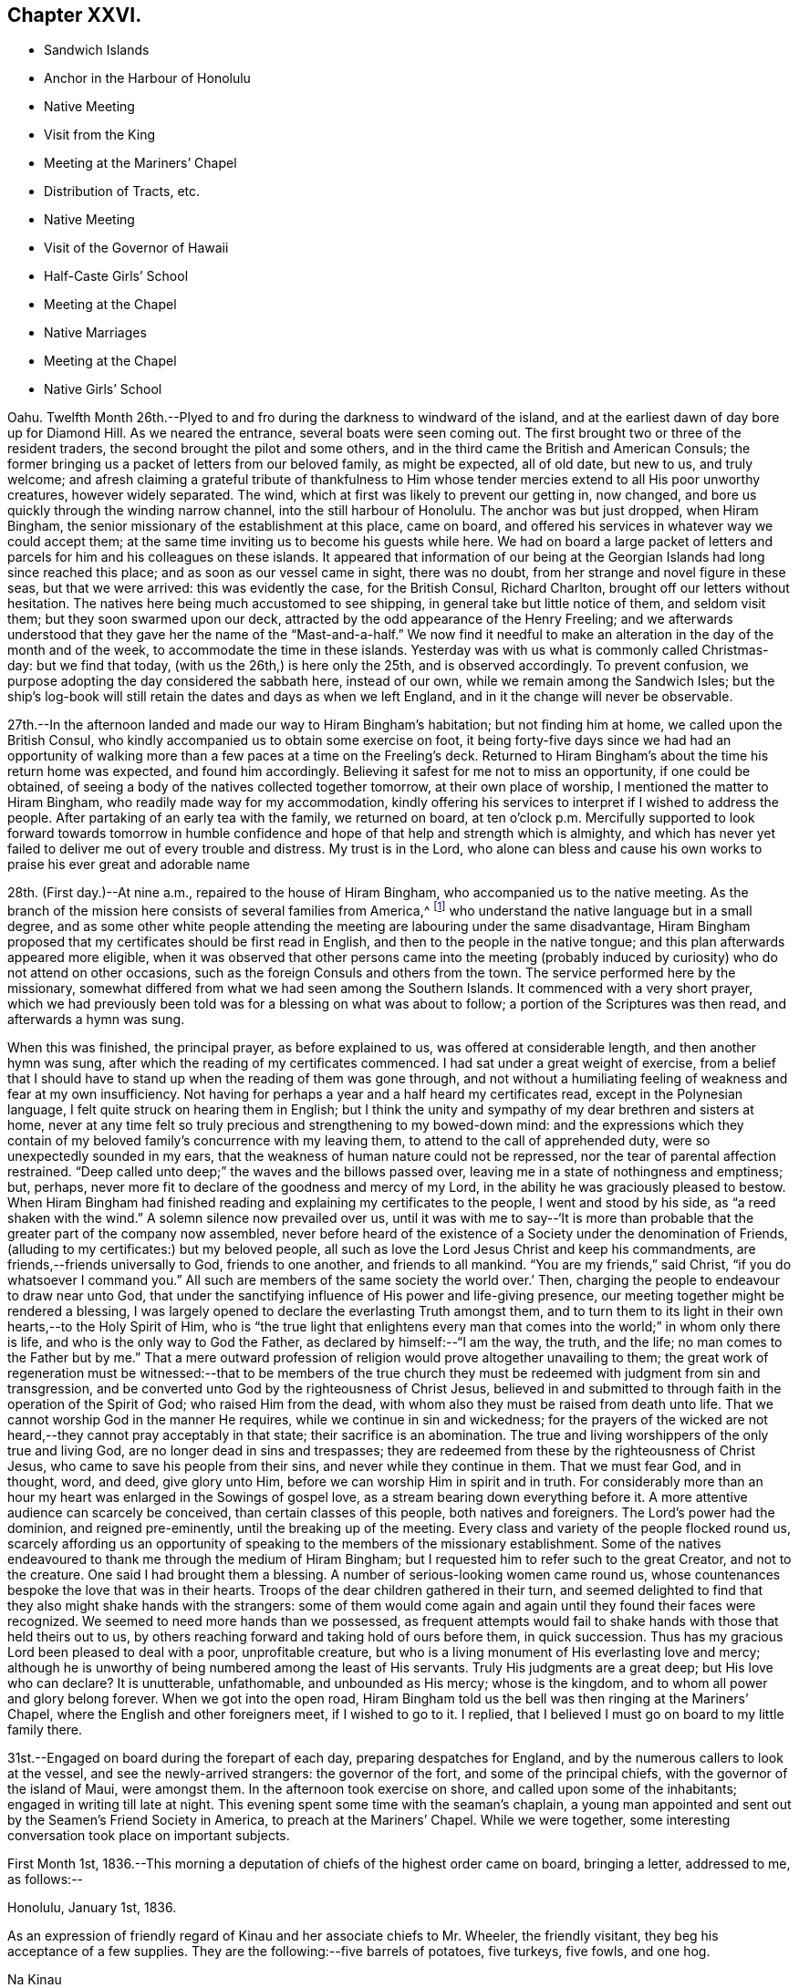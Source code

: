 == Chapter XXVI.

[.chapter-synopsis]
* Sandwich Islands
* Anchor in the Harbour of Honolulu
* Native Meeting
* Visit from the King
* Meeting at the Mariners`' Chapel
* Distribution of Tracts, etc.
* Native Meeting
* Visit of the Governor of Hawaii
* Half-Caste Girls`' School
* Meeting at the Chapel
* Native Marriages
* Meeting at the Chapel
* Native Girls`' School

Oahu.
Twelfth Month 26th.--Plyed to and fro during the darkness to windward of the island,
and at the earliest dawn of day bore up for Diamond Hill.
As we neared the entrance, several boats were seen coming out.
The first brought two or three of the resident traders,
the second brought the pilot and some others,
and in the third came the British and American Consuls;
the former bringing us a packet of letters from our beloved family, as might be expected,
all of old date, but new to us, and truly welcome;
and afresh claiming a grateful tribute of thankfulness to Him
whose tender mercies extend to all His poor unworthy creatures,
however widely separated.
The wind, which at first was likely to prevent our getting in, now changed,
and bore us quickly through the winding narrow channel,
into the still harbour of Honolulu.
The anchor was but just dropped, when Hiram Bingham,
the senior missionary of the establishment at this place, came on board,
and offered his services in whatever way we could accept them;
at the same time inviting us to become his guests while here.
We had on board a large packet of letters and parcels
for him and his colleagues on these islands.
It appeared that information of our being at the
Georgian Islands had long since reached this place;
and as soon as our vessel came in sight, there was no doubt,
from her strange and novel figure in these seas, but that we were arrived:
this was evidently the case, for the British Consul, Richard Charlton,
brought off our letters without hesitation.
The natives here being much accustomed to see shipping,
in general take but little notice of them, and seldom visit them;
but they soon swarmed upon our deck,
attracted by the odd appearance of the Henry Freeling;
and we afterwards understood that they gave her the name of
the "`Mast-and-a-half.`" We now find it needful to make an
alteration in the day of the month and of the week,
to accommodate the time in these islands.
Yesterday was with us what is commonly called Christmas-day: but we find that today,
(with us the 26th,) is here only the 25th, and is observed accordingly.
To prevent confusion, we purpose adopting the day considered the sabbath here,
instead of our own, while we remain among the Sandwich Isles;
but the ship`'s log-book will still retain the dates and days as when we left England,
and in it the change will never be observable.

27th.--In the afternoon landed and made our way to Hiram Bingham`'s habitation;
but not finding him at home, we called upon the British Consul,
who kindly accompanied us to obtain some exercise on foot,
it being forty-five days since we had had an opportunity of
walking more than a few paces at a time on the Freeling`'s deck.
Returned to Hiram Bingham`'s about the time his return home was expected,
and found him accordingly.
Believing it safest for me not to miss an opportunity, if one could be obtained,
of seeing a body of the natives collected together tomorrow,
at their own place of worship, I mentioned the matter to Hiram Bingham,
who readily made way for my accommodation,
kindly offering his services to interpret if I wished to address the people.
After partaking of an early tea with the family, we returned on board,
at ten o`'clock p.m. Mercifully supported to look forward towards tomorrow in
humble confidence and hope of that help and strength which is almighty,
and which has never yet failed to deliver me out of every trouble and distress.
My trust is in the Lord,
who alone can bless and cause his own works to praise his ever great and adorable name

28th. (First day.)--At nine a.m., repaired to the house of Hiram Bingham,
who accompanied us to the native meeting.
As the branch of the mission here consists of several families from America,^
footnote:[The missionaries stationed in the Sandwich Islands
are exclusively from the American board of missions.]
who understand the native language but in a small degree,
and as some other white people attending the meeting
are labouring under the same disadvantage,
Hiram Bingham proposed that my certificates should be first read in English,
and then to the people in the native tongue;
and this plan afterwards appeared more eligible,
when it was observed that other persons came into the meeting
(probably induced by curiosity) who do not attend on other occasions,
such as the foreign Consuls and others from the town.
The service performed here by the missionary,
somewhat differed from what we had seen among the Southern Islands.
It commenced with a very short prayer,
which we had previously been told was for a blessing on what was about to follow;
a portion of the Scriptures was then read, and afterwards a hymn was sung.

When this was finished, the principal prayer, as before explained to us,
was offered at considerable length, and then another hymn was sung,
after which the reading of my certificates commenced.
I had sat under a great weight of exercise,
from a belief that I should have to stand up when the reading of them was gone through,
and not without a humiliating feeling of weakness and fear at my own insufficiency.
Not having for perhaps a year and a half heard my certificates read,
except in the Polynesian language, I felt quite struck on hearing them in English;
but I think the unity and sympathy of my dear brethren and sisters at home,
never at any time felt so truly precious and strengthening to my bowed-down mind:
and the expressions which they contain of my beloved
family`'s concurrence with my leaving them,
to attend to the call of apprehended duty, were so unexpectedly sounded in my ears,
that the weakness of human nature could not be repressed,
nor the tear of parental affection restrained.
"`Deep called unto deep;`" the waves and the billows passed over,
leaving me in a state of nothingness and emptiness; but, perhaps,
never more fit to declare of the goodness and mercy of my Lord,
in the ability he was graciously pleased to bestow.
When Hiram Bingham had finished reading and explaining my certificates to the people,
I went and stood by his side, as "`a reed shaken with the wind.`"
A solemn silence now prevailed over us,
until it was with me to say--'`It is more than probable
that the greater part of the company now assembled,
never before heard of the existence of a Society under the denomination of Friends,
(alluding to my certificates:) but my beloved people,
all such as love the Lord Jesus Christ and keep his commandments,
are friends,--friends universally to God, friends to one another,
and friends to all mankind.
"`You are my friends,`" said Christ, "`if you do whatsoever I command you.`"
All such are members of the same society the world over.`' Then,
charging the people to endeavour to draw near unto God,
that under the sanctifying influence of His power and life-giving presence,
our meeting together might be rendered a blessing,
I was largely opened to declare the everlasting Truth amongst them,
and to turn them to its light in their own hearts,--to the Holy Spirit of Him,
who is "`the true light that enlightens every man that
comes into the world;`" in whom only there is life,
and who is the only way to God the Father, as declared by himself:--"`I am the way,
the truth, and the life; no man comes to the Father but by me.`"
That a mere outward profession of religion would prove altogether unavailing to them;
the great work of regeneration must be witnessed:--that to be members of the
true church they must be redeemed with judgment from sin and transgression,
and be converted unto God by the righteousness of Christ Jesus,
believed in and submitted to through faith in the operation of the Spirit of God;
who raised Him from the dead, with whom also they must be raised from death unto life.
That we cannot worship God in the manner He requires,
while we continue in sin and wickedness;
for the prayers of the wicked are not heard,--they cannot pray acceptably in that state;
their sacrifice is an abomination.
The true and living worshippers of the only true and living God,
are no longer dead in sins and trespasses;
they are redeemed from these by the righteousness of Christ Jesus,
who came to save his people from their sins, and never while they continue in them.
That we must fear God, and in thought, word, and deed, give glory unto Him,
before we can worship Him in spirit and in truth.
For considerably more than an hour my heart was enlarged in the Sowings of gospel love,
as a stream bearing down everything before it.
A more attentive audience can scarcely be conceived, than certain classes of this people,
both natives and foreigners.
The Lord`'s power had the dominion, and reigned pre-eminently,
until the breaking up of the meeting.
Every class and variety of the people flocked round us,
scarcely affording us an opportunity of speaking
to the members of the missionary establishment.
Some of the natives endeavoured to thank me through the medium of Hiram Bingham;
but I requested him to refer such to the great Creator, and not to the creature.
One said I had brought them a blessing.
A number of serious-looking women came round us,
whose countenances bespoke the love that was in their hearts.
Troops of the dear children gathered in their turn,
and seemed delighted to find that they also might shake hands with the strangers:
some of them would come again and again until they found their faces were recognized.
We seemed to need more hands than we possessed,
as frequent attempts would fail to shake hands with those that held theirs out to us,
by others reaching forward and taking hold of ours before them, in quick succession.
Thus has my gracious Lord been pleased to deal with a poor, unprofitable creature,
but who is a living monument of His everlasting love and mercy;
although he is unworthy of being numbered among the least of His servants.
Truly His judgments are a great deep; but His love who can declare? It is unutterable,
unfathomable, and unbounded as His mercy; whose is the kingdom,
and to whom all power and glory belong forever.
When we got into the open road,
Hiram Bingham told us the bell was then ringing at the Mariners`' Chapel,
where the English and other foreigners meet, if I wished to go to it.
I replied, that I believed I must go on board to my little family there.

31st.--Engaged on board during the forepart of each day,
preparing despatches for England, and by the numerous callers to look at the vessel,
and see the newly-arrived strangers: the governor of the fort,
and some of the principal chiefs, with the governor of the island of Maui,
were amongst them.
In the afternoon took exercise on shore, and called upon some of the inhabitants;
engaged in writing till late at night.
This evening spent some time with the seaman`'s chaplain,
a young man appointed and sent out by the Seamen`'s Friend Society in America,
to preach at the Mariners`' Chapel.
While we were together, some interesting conversation took place on important subjects.

First Month 1st,
1836.--This morning a deputation of chiefs of the highest order came on board,
bringing a letter, addressed to me, as follows:--

[.signed-section-context-open]
Honolulu, January 1st, 1836.

As an expression of friendly regard of Kinau and her associate chiefs to Mr. Wheeler,
the friendly visitant, they beg his acceptance of a few supplies.
They are the following:--five barrels of potatoes, five turkeys, five fowls, and one hog.

[.signed-section-signature]
Na Kinau

Finding upon inquiry that to refuse this present, would create much dissatisfaction,
because entirely intended as a good-will offering,
the following acknowledgment was returned:

[.signed-section-context-open]
Henry Freeling, in the harbour of Honolulu,

[.signed-section-context-open]
First Month 1st, 1836.

[.salutation]
To Kinau, the governing chief of the Sandwich Islands,

Highly sensible of the kindness and hospitable intention of Kinau,
the governing chief of the Sandwich Islands, and the constituted authorities of the same,
I assure them of my Christian regard in the love of the everlasting gospel,
which has induced me to visit these isles afar off.

I feel and value this token of good-will, in their act of generosity,
and I do freely accept the supplies so gratuitously furnished.

With best desires for their present and eternal welfare,
and that of every age and every class over whom they preside,
I am her and their sincere friend.

[.signed-section-signature]
Daniel Wheeler

Before the business was fully arranged, and the parties gone from the cabin,
the young king Kauikeaouli arrived, with several of his principal attendants.^
footnote:[Kauikeaouli is said to mean in the Sandwich
Island dialect, "`to hang upon the dark blue sky.`"]
He was escorted on board by the English Consul, accompanied by two other foreigners.
It appears that the king, although the lawful ruler of these islands,
has delivered up the executive power into the hands of Kinau,
and takes no part whatever in the administration of public affairs.
He is surrounded by a set of evil advisers, and there is every reason to apprehend,
he leads a very unsteady, dissipated life,
but is said to possess good abilities and an amiable disposition:
he talks some English and understands much of what is said.
He examined every part of our vessel very minutely,
and might possibly have gone to the mast-head,
(a common thing with him;) but our rigging being fresh tarred,
deterred him from attempting it.
An intelligent person, a native of Dundee, was on board at the time,
though not one of the palace party.
To this man I mentioned what I thought of the islanders; and as the king,
who sat next him, appeared to listen attentively,
I spoke freely and plainly of the ruin that awaited these islands,
if the importation of spirits and the use of them were allowed to continue;
and unless the private property of the poor inhabitants is protected by wholesome laws,
firmly executed without partiality.
At present these people are groaning under an arbitrary feudal system,
kept up with shameful tyranny on the part of the chiefs.
I may mention a recent instance that has come within our knowledge,
which is only a fair specimen of the actual state of things here:
an industrious native had grown a small plot of sugar cane,
and when its produce was ascertained,
his chief who had permitted him to cultivate the land,
ordered the whole of it to be brought to him, except a portion of the molasses.
This summons was duly obeyed, and the chief afterwards informed him by message,
that the next year he should take the whole, both sugar and molasses.
This however so damped the exertion of the poor man,
that he did not attempt to grow any more; though, if his chief had insisted on it,
he dared not have refused, as things now stand.
This mercenary chief has been one of our visitors on board.

2nd.--In the evening called upon Hiram Bingham and Richard Charlton.
On our way to the habitation of the latter, accidentally met with the seaman`'s chaplain,
who accompanied us there.
While together,
I felt best satisfied to make inquiry as to the probability of the inhabitants
being willing to attend a religious meeting held on a First day evening;
and being assured that the foreigners would come
more freely in the evening than in the morning,
I believed it best for me to agree,
that public notice should be given at the close of the morning meeting,
that a meeting for worship after the manner of the Society of Friends,
was intended to be held there in the evening of next First day,
at the usual hour of the place being open:
the use of the Mariners`' Chapel having been previously
offered at any time I might be ready to accept it,
with every assistance that could be suggested, as likely to facilitate my object.

3rd.--Having prepared a number of written notices of the intended public meeting,
we landed and took measures for their circulation.
Called at the reading-rooms, and looked into the chapel, which is over them.
Captain Keen was employed to spread the information of the
meeting both on shore and amongst the shipping in the harbour.
"`The Lord is my defence, and my God is the rock of my refuge.`"

5th.--Yesterday,
as our people were left at their liberty to attend a place of worship on shore,
Charles and myself sat down together in the forenoon:
with the weight of the prospect before me of the appointed
meeting to be held in the evening with the public,
the quiet season we were favoured with was both refreshing and strengthening.
We landed soon after dark to be in readiness for the time appointed,
and repaired to the place of worship.
The time no sooner arrived, than the people poured in from every direction,
and soon filled nearly all the seats.
The novelty of a "`Quaker`'s meeting,`" and the first ever held on a Sandwich Island,
might induce many to come out of curiosity,
who at other times never think of attending a place of worship; and it is probable,
that the whole of the white residents were present,
besides those who came from the shipping,
and a considerable number of the natives and halfcastes,
with several of the highest authorities in the place; so that the house was crowded,
we were informed, as it had never been before.
Sitting in silence seemed quite incomprehensible to nearly all that were there.
The first part of the time was unsettled by many whispering and talking,
and an individual or two not quite sober, were a little troublesome and annoying;
but I think I have witnessed in lands accounted civilized, a meeting,
from one or other cause quite as unsettled,
though altogether free from the disadvantages under which this was labouring.
Having sat a considerable time in silence after the meeting was fully gathered,
it was with me to say,
that as the disciples formerly were incapable of feeding a hungry multitude,
until the great Master had blessed and broken the bread, so it is at this day.
Without Him we can do nothing as it should be done;
and it is only when He is pleased to qualify any of his servants to proclaim his Truth,
that the people can be availingly benefited.
"`Without me you can do nothing,`" was our Lord`'s declaration;
and true it is,--for without Him we can do nothing, not even think a good thought,
nor restrain an evil one; the spirit truly is willing, but the flesh is weak.
That the Society of which I have the privilege of being a member,
has always borne a faithful testimony to the excellency of waiting upon the Lord,
as the all-sufficient and only true Teacher of his people.
After recommending that we should endeavour to wait for the
influence of the Holy Spirit to solemnize our minds together,
I sat down.

The meeting became much more settled after this,
though doubtless the patience of many were tried before the silence was again broken.
When the time was come, I stood up with these expressions: "`I am no prophet,
nor a prophet`'s son,`" but in me you may behold a
living monument of the Lord`'s everlasting mercy;
and although, in my own estimation, less than the least child that is alive in the Truth,
yet to me, even unto me is this grace given,
that I should declare unto others the unsearchable riches of Christ.
I have no sinister motive in thus coming among you;
the comprehensive principle of the gospel, which would gather and embrace all mankind,
enables me to call every country my country, and every man my brother.
It is this that has induced me to leave a delightful home,
and a numerous and endeared family, and everything besides which a mortal need possess,
and more,--to visit these "`isles afar off;`" well knowing,
that whosoever loses his life for Christ`'s sake
and the gospel`'s, "`the same shall save it.`"
I have no new doctrine to preach; the way to the kingdom is the same that it ever was;
the foundation is the same,
"`Jesus Christ himself being the chief corner-stone:`"--
"`for other foundation can no man lay than is laid.`"
But although the foundation be from everlasting to everlasting,
yet if the superstructure is not raised upon it, what will it avail? It is, then,
of the greatest importance for each of us seriously to examine,
upon what we are really building our hope of salvation;
for a day of trial will come upon every man`'s work: the day will declare it,
and the fire of the Lord will try of what sort it is;
when nothing will stand and endure the trial, but what is built upon the same sure,
immutable foundation,
which the righteous in all ages and generations of the
world have built upon,--even Christ Jesus the righteous,
that tried corner-stone, elect of God,
and precious indeed to them that believe and obey His gospel.

I had largely to declare of the universality of Divine
grace,--that none are left short of a measure of it:
it has appeared unto all men, and its teaching, if regarded,
would bring salvation to all men.
That "`a manifestation of the Spirit,`" which is no other than "`the
Spirit of grace,`" is "`given to every man to profit withal.`"
This precious gift was not limited to a few individual members of the church only,
but extended to all men universally; first,
when our holy Redeemer had suffered without the gates of Jerusalem on Calvary`'s mount.
"`He ascended up on high, led captivity captive,
and received gifts for men;`" not for an elect, chosen few only,
to the exclusion of others, but "`for the rebellious also;
that the Lord God might dwell among them,`" as by holy writ declared.
So that every man has "`a manifestation of the Spirit bestowed on him to profit
withal;`" however widely this Divine gift may be diversified in its operations,
or its administrations may differ, it was obtained through the shedding of His blood,
"`who died for us, and rose again,`"--"`the just for the unjust,
that he might bring us unto God.`"
All men have an opportunity of becoming members of the mystical body of Christ,
the true church,
if but willing to turn to the light of the Holy Spirit of the Lord Jesus,
that shines in every heart,--"`the true light,
that enlightens every man that comes into the world.`"
Although many may think themselves dwelling securely, and spending their precious time,
days without number, in dissipation, folly, and utter forgetfulness of God,
rejoicing as in the days of thoughtless youth; yet they will be overtaken at last,
when least expecting it, in the midst of their sinful course, and brought under judgment.
"`Rejoice O! young man, in your youth;
and let your heart cheer you in the days of your youth;
and walk in the ways of your heart, and in the sight of your eyes: but know,
for all these things God will bring you into judgment.`"
Ask the votaries of dissipation and folly, after a dark season of sinful pleasure,
or rather of wretchedness, if they have not felt horror, remorse, shame, and fear,
the certain and constant attendants upon guilt,
and which are nothing less than the effects of the strivings of the Holy Spirit,
discovering unto them their deeds of death and darkness; and which, if attended to,
would deliver them out of this miserable bondage of Satan,
and lead them to the knowledge of the Holy Spirit of Him,
who is the life and light of men.
It is true that this light would make manifest all their evil deeds;
it would set their sins in order before their guilty minds,
in tenderest mercy and redeeming love; that they might forsake them and repent,
return unto God and live.
But, alas! how many turn away from these faithful reproofs of instruction,
and join in fresh scenes of vice and wickedness;
or with large draughts of strong and poisonous drink,
endeavour to smother and drown the voice of this heavenly witness against sin.
But this light will search them out at last, although but for their condemnation.
To those who turn inward unto it, and are willing to bring their deeds to its shining,
the exceeding sinfulness of sin will be discovered:
that sorrow of heart will then be begotten,
which never fails to work true and unfeigned "`repentance toward God,
and faith toward our Lord Jesus Christ.`"
It was the desire of my heart that all might be encouraged to repent, return, and live,
by embracing the means so amply provided in wondrous love and compassion,
for the salvation of all mankind.
So great was the solemnity that continued to be spread over us,
that I had to call the attention of the people to it,
as beyond the reach and power of man to produce.
The Lord alone was exalted; His own arm brought him the victory and the praise.

First Month, 8th.--Since the 5th instant,
our time has been filled up in preparing letters for England,
and in making a large selection of Friends`' tracts, with several of their standard works,
illustrating the principles of the Society;
also numerous other tracts for depositing in the reading rooms,
fitted up by the "`Seaman`'s Friend Society in America.`"
Some of the tracts were for general distribution,
the others to lend out for perusal;
a copy of each of the standard works to remain stationary at the rooms:
the total number of the above was 1099. There is a large field
open for the circulation of publications amongst the shipping,
which touch here for supplies, etc.; there are at present twelve sail in the harbour.
This morning furnished some Spaniards on board the Rasselas,
(which sailed for China in the afternoon,) with two Testaments,
and some other religious works in the Spanish language.
English Testaments were given to two half-white girls, who had learnt to read in English.

10th.--I have several times throughout the week
had to look towards the approaching First day,
as if I might have again to go to the natives`' place of worship, and, probably,
hold another public meeting with the foreigners in the evening at the Mariners`' Chapel;
but I could not arrive at sufficient clearness,
to warrant the necessary steps being taken to bring these things about.
This afternoon, it seemed best for me to go on shore to Hiram Bingham, and say,
that if I should come to the native meeting in the morning,
I would endeavour to be at his house in time: this matter, though in degree arranged,
was still left open.
It was afterwards agreed with the minister of the Mariners`' Chapel,
that if I should have to hold another meeting with the foreigners tomorrow evening,
care would be taken to inform him in time, that public notice of it might be given,
at the breaking up of the morning meeting at his place.
Satisfied with the steps thus far taken, I returned on board before dark,
leaving the following morning to decide the work of the day;
taking care to have a written notice ready,
of the intended public meeting to be held after the manner of the Society of Friends,
if the way should be clear to make use of it;
but I was not satisfied that it should be forwarded, until after the native meeting,
if I should have to be there.

11th. (First day.)--Awaking at an early hour with the
prospect of the native meeting full before me,
I made no hesitation about setting off to attend it.
My Charles,
who for some days past had had considerable irritation about his throat and lungs,
was too unwell to accompany me, and it was rather a relief than otherwise,
that he was prevailed upon to remain quietly on board.
On reaching Hiram Bingham`'s, I found him also unwell with a similar attack of cold,
and unable to act the part of interpreter for me; but he had provided Doctor Judd,
the physician to the mission, who had studied the language,
and at one time was intended for an ordained preacher in the establishment:
on this head I was satisfied, if I should find occasion for an interpreter.
A missionary from Hawaii, now here, was to supply the place of Hiram Bingham.

When going into the meeting, I felt a poor creature indeed, now entirely companionless,
and in the midst of strangers: I was bowed down before the Lord,
who comforted and strengthened my heart; and I felt resigned and willing,
and in degree prepared, when the first proper interval offered, to stand up.
I had not spoken to the stranger about to officiate for Hiram Bingham,
previously to the meeting; but just at the time when he was about to commence his sermon,
I got up, and with some difficulty waded through a dense body of the natives,
who were seated or squatted so thickly on the floor in front of me,
that I could scarcely avoid treading on some of them:
I took a station in front of the pulpit upon the ground floor;
and Doctor Judd observing this movement, came and stood beside me.
We remained in silence,
with the eyes of more than two thousand five hundred people fixed upon us,
until my mouth was opened to declare the cause of my again standing before them;
which was, that I might be found in the counsel of the Divine will,
in order that the fulness of the blessing of the gospel might be theirs.
That "`Christ might dwell in their hearts by faith;
that they being rooted and grounded in love,
might be able to comprehend with all saints what is the breadth, and length, and depth,
and height; and to know the love of Christ, which passes knowledge;
that they might be filled with all the fulness of God.`"
That it was not to the high and the mighty that the gospel message was sent formerly,
neither is it now; but to the "`poor in spirit`" the gospel was,
and is still preached;--and blessed are they;--"`blessed are the poor in spirit,
for theirs is the kingdom of heaven:`"--these shall be satisfied with favour;
they shall be filled with good things, but the rich and the full are sent empty away.

For upwards of an hour I had to declare the glad
tidings of the glorious gospel among them;
the people were very solid and attentive:
they were encouraged "`to press towards the mark for the prize
of the high calling of God in Christ Jesus:`"--the Lord`'s love
flowed richly in my heart towards these people.
The meeting was unusually large, owing, perhaps,
to the governors of three distant islands being there, namely, of Hawaii, Maui,
and Tauai.
A number of strangers came about me when the meeting separated; and Kuakini,
the governor of Hawaii,
(well known by the name of John Adams,) who speaks tolerable English,
wanted to know when I should come to his island.
I could only say that I was not my own master;
but it was not improbable that I should visit Hawaii before leaving the group.
I got off from them as soon as I could with propriety,
as the way seemed now fully open before me to appoint a
public meeting for the whites and halfcastes,
to be held at the Mariners`' Chapel in the evening.

Repaired to the shore before dark, in time to be in readiness for the meeting;
but the approach of a storm, the thunder and lightning having commenced,
it is probable prevented some from being there,
as it was not so large as the one held the preceding week,
but not the less comfortable on that account.
After sitting long in silence, I had to express a desire,
which had quickened upon my mind shortly after taking my seat,
that it might not be said of us as of a people formerly,
--"`This people draws nigh unto me with their mouth,
and honours me with their lips,
but their heart is far from me;`" and to explain the
necessity of drawing nigh and waiting upon the Lord,
and of persevering to wrestle for that spiritual blessing, which makes truly rich,
and whereunto no sorrow is added.
We again dropped into silence, during which, only one person went out.
In a short time afterwards, I stood up with those expressions of the apostle,
"`We through the Spirit wait for the hope of
righteousness by faith;`" by which we are justified,
and have peace with God the Father, through the Son,
our Lord and Saviour Jesus Christ;--even that peace,
which the world with all its delusions cannot give; and, blessed be the name of the Lord,
of Israel`'s God, neither can it take one particle of it away.

I had largely to speak of the beauty of true spiritual worship,
and also of the life and immortality which are brought to light by the gospel;
and of the possibility of the day of visitation passing over unheeded,
and the things which belong to the soul`'s
eternal peace being forever hidden from our eyes,
for lack of walking in the light of the Lord Jesus: it was a solemn, comfortable meeting,
yielding peace.
When it broke up the rain fell in torrents, and the streets, in some places,
were literally running in sheets of water: but for the friendly assistance of a stranger,
who procured a lantern, we could not easily have found our way to the sea-side,
so dark was the night.
The rain fell in such quantities, that the water was about our feet in the boat,
although she had been once emptied out after leaving the vessel.
The captain only was with me;
and I was thankful that my Charles had not ventured on shore that night.

12th.--In the morning, a native teacher called on board, named Tootee,
(i.e. Cookee,) after Captain Cook.
He was born at Huahine, and with another teacher since deceased,
was sent to these islands several years ago: there was something agreeable about him;
and we find that he is well spoken of by those who know him.

13th.--This forenoon, Kuakini, the governor of the island of Hawaii, came on board;
he was proceeding homeward in his own schooner,
but having to convey the princess Harrietta Nahienaena, the king`'s sister,
to the island of Maui, was detained until her arrival on board his vessel,
which was standing off and on, while he paid us a visit during the interval,
to invite us to the shores of Hawaii.
We had a good opportunity to show him what must inevitably be the dreadful result,
if measures are not speedily taken to check the desolating scourge of rum,
with which the American ships are deluging these much to be pitied islanders.
He is an intelligent person, and speaks very fair English,
considering it has been acquired only by interaction with the
crews of the British and American whaling vessels.
He said that the use of rum was prohibited at Hawaii among the natives,
and that it was only in the hands of foreigners.
We told him that the foreigners would be the certain ruin of these islands,
if the government did not lay such a tax upon all spirit dealers,
as would place this curse of the human race beyond the reach of the natives,
and render it not worth any person`'s while to continue the sale of it.
They have tried, he said, to abolish it here, (Oahu,) but could not do it,--adding,
"`the king is fond of it;`"--at the same time intimating that the princess not being
ready this morning was owing to the king`'s being intoxicated last night.
He said, the merchants here,
(who are all Americans,) take good care to supply the king with money,
and every other thing that he needs:
by this plan they have him so completely in their hands, as to succeed in persuading him,
that it is to the interest of the islands to allow the free use of spirits.
Kuakini is about the largest man we have met with;
but he seems to possess very little bodily strength in proportion to his ponderous bulk,
and has very little use of his limbs: he is forty-five years of age.
He could not climb up our little vessel`'s side without the assistance of two men,
and a descent into the cabin was quite a serious fatigue:
the passage down was certainly not sufficiently wide to
allow him to make use of his unwieldly legs and arms.
He told us his sight was failing, asking for a pair of spectacles,
which were immediately handed to him:
although very coarse articles and rusty from the dampness of the vessel,
he seemed glad to have them.
He would have stopped while some fish was prepared;
but the arrival of his passenger summoned him
away as quickly as he was capable of moving.

Yesterday, arrived the Thetis schooner, from Ascension Island.
This vessel has had a mutiny on board:
her captain and several of the crew were murdered by one man in the night, a Bengalee;
who himself sprung overboard at last, and was shot by one of the surviving sailors.
They suffered much from the natives, or rather from the runaway sailors,
at Strong`'s Island, one of the Pescadores.

First Month, 14th.--In the evening met with an interesting young Spaniard and his sister,
the wife of an English merchant of California.
This young man had been in the United States, and spoke good English;
but his sister knew only the Spanish language.
In the course of conversation, I mentioned having some books on board in Spanish,
and proposed to furnish some of them;
at which they seemed grateful and gladly accepted the offer.

17th.--Yesterday visited the school for half-white girls,
it being the anniversary of its establishment three years ago.
To teach this class of children is a laudable undertaking,
and highly needful on their behalf.
These children are of a description calculated to do
either much good or much harm upon these islands,
from their knowledge of the native language, derived from the mother`'s side: this,
in conjunction with a moral education,
would tend to assist in the civilization of the people at large;
at the same time there is much reason to fear
their assuming a superiority over the natives,
from their nearness of kin to Europeans or Americans from whom they have sprung.
Although little to be proud of on this account,
yet it mostly happens that they abound in pride and haughtiness;
and the fathers of such being for the most part runaway sailors, rum-sellers,
or other profligate characters, their offspring, from earliest age,
are accustomed to scenes of vice and wickedness;
the effects of which are not likely to be shaken off as they grow up,
but rather to render them highly injurious to the natives around them,
by their unrestrained, immoral, and base conduct and example.
Not the least difficulty to be surmounted,
is that of finding suitable employment to keep them out of mischief,
having been trained in habits of sloth and idleness,
and ignorance of every domestic and useful occupation whatever.
We have had a visit from the surgeon of the British whaler Corsair,
lately arrived from Ascension Isle.
The Corsair was lost upon the Nautilus Reef, near one of the Kingsmill group.
This young man, with five seamen, were saved in a whale-boat:
after enduring great hardship for lack of food,
they were favoured at last to reach the isle of Ascension, in the North Pacific.
The Corsair was fitting out in the West India dock,
at the time the Henry Freeling was equipping in the City Canal, in 1833.

18th. (First day.)--Having no engagement on shore,
the day was spent on board with our own people.
In the afternoon, two seamen from the Ganymede, of London,
on her way to the Hudson`'s Bay Company`'s settlement on the Columbia River,
north-west coast of America, attended with our men.
I had a few words to utter in testimony to the light of Christ Jesus,
which shines in every heart: and the necessity of bringing our thoughts, words,
and actions to it.
Before leaving our vessel, these men were furnished with tracts of different kinds.

24th.--In the course of the week,
a prospect of holding another public meeting with the
foreigners and half-whites in the Mariners`' Chapel,
has at intervals crossed my mind; and yesterday afternoon,
accidentally meeting with the missionary from the Columbia River,
(at present here on a visit,) who occasionally officiates as pastor,
he asked me in plain terms, if I would occupy the Mariners`' Chapel next First day,
either in the morning, afternoon, or evening.
I told him that I had thought a little about it;
but it seemed to pass away at the moment, and nothing was fixed,
although I was not quite clear of the subject.
Today it seemed best for me to see this young man again, and to tell him,
if right for me to do so,
I would send him a written notice to be read at the close of the morning meeting,
which would serve as an invitation to all present to attend a meeting in the evening,
held according to the practice of Friends.

26th.--On Seventh day evening,
having prepared written notices of the intended meeting before-mentioned,
in readiness for distribution on First day morning,
and finding freedom to circulate them when the day opened,
Captain Keen was commissioned to do the needful,
in order to spread the information that a
meeting for worship would be held in the evening,
after the usual manner of our Society.
In the course of the day our crew assembled for devotional purposes.
The weight of the prospect spread upon my mind, was as a heavy burden through the day,
raising in me strong cries to Him from whom only comes help and strength,
for ability to do His will, and to exalt His ever great and excellent name.
We repaired in time to the shore, and were the first that took seats in the meeting.
The people gathered slowly, but with quietness;
and the number was probably as large as at any time previously.
After a considerable time of silence, beyond all expectation solid,
I had to supplicate Him who only has immortality,
and dwelling in the light;--that everything in us that
stood opposed to His righteous principle of light,
life, and love, might be shaken and removed out of the way;
that that only which cannot be shaken may remain,
--to the exaltation of His own great name,
and the establishment of the kingdom of Christ Jesus, which shall never have an end.
Afterwards the people sat as if accustomed to silence.
The first expressions with which the silence was broken,
were;--As "`no man can save his brother,
or give to God a ransom for his soul`" so no man can perform
for another the solemn act of worshipping the Almighty Creator.
If I were to speak to you, or read to you for an hour,
it would only be an act between a man and his fellow creatures, and not worship;
for worship can only be performed between a man and his Maker, who is a Spirit.
"`God is a Spirit: and they that worship Him,
must worship Him in spirit and in truth.`"--"`The Father seeks
such to worship Him.`"--"`Our fathers worshipped in this
mountain`" said the woman of Samaria to our condescending Lord;
"`and you say, that in Jerusalem is the place where men ought to worship.
Jesus says unto her, Woman, believe me, the hour comes,
when you shall neither in this mountain, nor yet at Jerusalem, worship the Father.
You worship what you do not know: we know what we worship; for salvation is of the Jews.
But the hour comes, and now is,
when the true worshippers shall worship the Father in spirit and in truth;
for the Father seeks such to worship Him.`"
This is the will of the Father, that we should hear His beloved Son,
Christ Jesus:--"`I am the light of the world,`" said He,
"`he that follows me shall not walk in darkness, but shall have the light of life.`"
The same eternal Power who said, "`Let there be light, and there was light;`"--even God,
who commanded the light to shine out of darkness, has shined in our hearts,
to give us the light of the knowledge of His own glory, in the face of Christ Jesus:
it is to this light that all men must be turned,
and to which all men must come if they are saved.
This is the condemnation, that light is come into the world,
and men are not willing to believe in it,
because it makes manifest their dark and sinful state:
they love darkness rather than light, because their deeds are evil.
"`For every one that does evil hates the light, neither comes to it,
lest his deeds should be reproved.`"
Such continue under the power of Satan; "`but he that does truth comes to the light,
that his deeds may be made manifest,
that they are wrought in God;`"--he is turned from darkness to light,
and from the power of Satan unto God:--he receives forgiveness of sins,
and inheritance among them which are sanctified by faith which is in Christ Jesus,
the life and light of men.
The people were very attentive,
and such a solemn stillness prevailed the greatest part of the time,
that if they could not have been seen upon their seats,
it would have been difficult to ascertain whether any persons were present.
It was the Lord`'s doing; and as is His name, so is His praise forever!

27th.--Yesterday had a satisfactory visit from the
Canadian missionary stationed on the Columbia river,
north-west coast of America.
He was desirous of information respecting the principles of our religious Society,
and of possessing a Book of Extracts;
from having only one on board the Henry Freeling of the new edition,
a copy of the old edition was given him, with a copy of Bates`'s Doctrines, etc.
I look forward to furnishing him with some religious tracts,
which may be useful to the North American Indians, amongst whom a mission is established;
although the result is hopeless indeed,
as these poor people are too often paid in rum by the trading vessels,
both American and British, for their beaver skins, etc.; which, with other causes,
is fast sweeping from the face of the earth this injured race of mankind.
Muskets and gunpowder are among the principal articles of barter goods taken to them.

This afternoon I received a letter from the senior missionary here,
of which the following extract is part:

"`I am happy to inform you that today we commence a series of
meetings with the people for their spiritual benefit.
The hours of service for five days will be sun-rise, ten o`'clock a.m., two o`'clock p.m.,
four o`'clock p.m., in the natives`' chapel;
and a meeting at one of our houses at half-past seven o`'clock p.m. Probably
there will be present some hundreds of the people more than usual,
possibly a thousand: perhaps our chapel will be filled:
several of my brethren will be present from the other stations on this island.
If you will favour us with your assistance tomorrow at ten, or at four o`'clock,
I will gladly interpret for you, Providence permitting.
Shall be happy to see you and your son at any of our meetings,--the field is white.`"

I called the same evening at the writer`'s house; and having considered the subject,
acknowledged the receipt of his letter,
and told him that I had felt nothing upon my mind towards the meetings tomorrow,
which he had mentioned.
All that seemed safe for me to say was,
that I had a desire to be present when the largest body
of the people was collected together.
It appeared to me that the forenoon of the following
First day would be the right time for me to be there,
which was at last fully agreed upon.
While at this house, five marriages were solemnized at seven o`'clock p.m.,
in the room where we sat.
This ceremony to four couples was performed in the native language,
and in English to the fifth, the man being an American negro.
One thousand five hundred and forty-six marriages have
taken place upon these islands within the last year.
It is hoped that the institution of regular marriage will be of use to this people;
but it is greatly to be feared, from what the missionary himself said,
that their solemn vows and promises are soon forgotten.

First Month, 30th.--On Fifth day our meeting was held as usual.
Yesterday employed in selecting various books and lessons for the use of schools.
For the last two or three days,
the prospect before me of attending the native
meeting has been more formidable than usual,
from the apprehension, lest I should be found running, if not altogether unsent,
without an evidence sufficiently strong, that it is my duty to be there.
I have endeavoured to keep close to the exercise, though in much conflict of mind.

31st. (First day.)--Had an almost sleepless night,
but towards morning the way seemed to open with
relieving clearness for me to attend the native meeting:
landed in due time, and called upon the missionary, who accompanied us to the meeting.
When on the way,
Hiram Bingham asked whether I would prefer
speaking to the people before the service began,
or after it was over.
This question was so unexpected, that I replied without proper consideration,
that I had rather wait, I meant in silence before the Lord;
but he supposed until their service was gone through,
and of course matters went on in their usual way.
I felt regret afterwards that I had not more fully entered into explanation at the moment.
It was afterwards proposed by Hiram Bingham that I should go
into the pulpit with himself and another missionary,
saying,
that the crowd would be so great that he should
not be heard if he interpreted from the floor.
This proposal was declined at first; but on getting into the place,
I was convinced that if I did not go then,
it would scarcely be possible afterwards should it be needful,
as the floor was already almost a solid mass of people;
so we proceeded accordingly without delay.
I sat as one who had the sentence of death in himself, and felt so much depressed,
that at one time I thought of telling Hiram Bingham that I did
not expect to have any thing to say to the people,
but was withheld from doing so.
In addition to their usual services on these occasions, a child was baptized,
and it seemed long before all was finished, and general silence prevailed.
After a short interval I stood up, when Hiram Bingham exhorted the people to stillness.
I remarked on taking up the time of the meeting, which had already sat long;
but that I was induced to stand before them once more to
communicate whatever might be given me on the occasion.
The attention of the people seemed now fully arrested,
and after a solemn pause it was with me to express the
encouraging language of the Lord`'s prophet,--"`Arise,
shine; your light is come, and the glory of the Lord is risen upon you.
For behold, the darkness shall cover the earth, and gross darkness the people:
but the Lord shall arise upon you and his glory shall be seen upon you.`"
Thus was announced by holy inspiration, the light of that glorious gospel morning,
then preparing to dawn upon the benighted regions of the earth,
to dispel the mists of darkness from the mind of man;
that sin should no longer have dominion over the human race,
but that mercy and truth should meet together, and love, and joy,
and peace through righteousness,
should prevail from the river to the uttermost parts of the earth:
that as sin has reigned unto death, so now might grace reign through righteousness,
unto eternal life, by Jesus Christ our Lord.
There is no other way by which mankind can participate in the
life and immortality that are brought to light by the gospel,
than that of believing in Christ Jesus, and turning to the light of His Holy Spirit,
which shines in every heart.
I was sure that these beloved people (telling
them so) were no strangers to the name of Christ:
but that the bare name is not enough; I wanted them to become acquainted with His power,
to save them from their sins: without this He would be no Saviour of theirs.
The number of people present was computed at four thousand and upwards,
and being placed above them, the heat was almost insupportable:
they stood in crowds outside of the six double doors,
and about a window that was open at the back of the pulpit.
The building is one hundred and ninety-six feet long, and sixty-eight feet wide, and was,
to all appearance, as full as the people could pack together.
The mercy of the Lord is from everlasting to everlasting,
and His truth to all generations of them that fear and love Him.
We sat a few minutes with Hiram Bingham`'s family after the meeting concluded;
and then returned on board to our own crew,
who were assembled in the cabin in the afternoon.

Second Month 9th.--While at the Consul`'s yesterday evening,
with eight or nine other persons,
and a general conversation going forward in which I had taken little or no share,
I felt my heart attracted by that power, at whose approach the earth is silent;
and abiding under it, I thought that something might arise towards the company present,
but in that was mistaken.
Remaining for some time under sensible weakness and fear,
a public meeting next First day forenoon,
at the Mariners`' Chapel was presented to the view of my mind;
to which I was favoured to feel resigned and willing,
keeping the matter closely to myself.

13th--Not able to take any exercise on shore since last Second day,
until yesterday evening, on account of the extreme wetness of the weather,
it being the rainy season in this region.
In the course of our walk,
called upon one of the missionaries for the translation of an
article relative to the arrival of the Henry Freeling at Oahu,
that had appeared in the Hawaiian Teacher, a semi-monthly periodical,
printed at the mission press, and edited by a regularly ordained minister.
When coming away, without any previous hint on my part,
he kindly proposed that I should have the Mariners`' Chapel tomorrow,
(First day,) either in the forenoon or evening, or both.
I parted from him with saying, I should turn the matter over and let him know,
in order that timely notice might be given, if the meeting was of my appointing,
so that the people might be fully aware of its being
held according to the established practice of Friends:
but I thought it well to wait a further time before giving a decided answer,
lest it should not come to pass;
although the prospect had been again and again before me early and late, at intervals,
since I first got sight of it.

This morning, being Seventh day,
it seemed best for me to move forward by having notices prepared,
that information might be well spread in good time,
both on the shore and on board of the shipping.
While these were preparing, I went on shore to the missionary,
and told him that I believed it safest for me to hold a meeting tomorrow in the forenoon:
the way was now thoroughly cleared for the distribution of the notices;
and I endeavoured to dwell under the weight of
the responsibility of this important engagement,
which seemed fastened upon me as a knot not easily untied.
My mind is often turned to the Lord with secret cries for help:
greatly do I desire that the noble cause of Truth may not be tarnished in my hands;
but that His ever great and adorable name may be exalted,
and the people turned to the power of the Holy Spirit of the Lord Jesus,
and the creature laid low and kept in dependence on Him alone;
that the work and the praise may be His, unto whom the kingdom, and the power,
and the glory, forever belong.
In the afternoon spent some time with the manager of the
book-binding department of the American printing establishment:
his wife superintends a school of the native children,
and with her husband appears to move in much plainness and simplicity.

15th.--After a restless night,
landed in good time yesterday morning in readiness for the appointed meeting;
which was well attended by the residents and strangers from the shipping.
After a time of silence, it was with me to revive among them the Divine command,
"`Be still,
and know that I am God;`" and that this command must be obeyed before
we can come to the blessed knowledge of the only true God,
and his Son Jesus Christ,
whom to know is life eternal:--desiring that we might humble ourselves before Him,
and in the silence of all flesh "`be still`" peradventure He would
graciously condescend to overshadow us with his heavenly presence.
After recommending that we should endeavour to settle down in
stillness of mind before the God of the spirits of all flesh,
I again resumed my seat.
A comforting solemnity soon spread over us, under the precious covering of which we sat,
until the time was come for my standing up again, when it seemed increasingly to prevail.
I reminded them of the expressions of those formerly,
who were struck with the display of the Divine power of the Saviour of the
world when personally upon earth,--"`What manner of man is this,
that even the winds and the sea obey Him!`" and that
the solemnity then so evident was not at our command,
but came from Him, unto whom all power in heaven and earth is given.
Man cannot cause it: has he "`commanded the morning since his days,
or caused the day-spring to know his place? No, verily,
no more than the leopard can change his spots,
and the Ethiopian his skin;`"--it is in the power of Him only,
who "`declares unto man what is his thought,`" to do this.
We must all pass through the great work of regeneration,
before the kingdom can be entered;
it is wrought in the heart through the faith of the operation of God,
who raised from the dead our Lord Jesus, that great Shepherd of the sheep; by whom,
and with whom, we must also rise from death unto life: but before we can rise with Him,
we must be willing to suffer with Him;
we must know what it is to be crucified with Him,--the lust of the eyes,
and the pride of life, totally disregarded and set at naught.
But these things, which war against the soul, must be removed,
before we can know and be admitted into the fellowship of His sufferings;
and we must witness the power of his resurrection, before we can adopt for ourselves,
from heart-felt living knowledge,
the apostolic language of--"`I am crucified with Christ; nevertheless I live, yet not I,
but Christ lives in me: and the life which I now live in the flesh,
I live by the faith of the Son of God, who loved me, and gave himself for me.`"
There is no obtaining and wearing the crown, but by the way of the cross:
we must be willing to suffer with our suffering Lord;
and it is only such as suffer with him, that shall reign with Him in glory.
We must be willing to bring our deeds to the light of the Holy Spirit of the Lord Jesus,
which shines in every heart, and to bear the indignation of the Lord,
because we have sinned against him;--to sit alone and keep silence,
ashamed and confounded, as in the dust, because of the reproach of our youth:
and it is only while we have the light, that we can thus bring our deeds to it,
and walk in it.
He that walks in darkness knows not where he goes: and if by neglect and disobedience,
the light in us be darkness, how great is that darkness!
We may sin out the day of our visitation; then the candle of the Lord is withdrawn,
or put out; for He has declared, "`My Spirit shall not always strive with man.`"
These visitations are the merciful tokens of the Father`'s love,
to draw man to the Holy Spirit of His beloved Son in the heart,
"`the life and light of men;`" unto whom, although shining in all,
none of us can come in our own will and strength,
or by any inherent righteousness of our own.
"`No man comes unto me,`" said Christ, "`except my Father which has sent me draw him;
and I will raise him up at the last day.`"
As no man comes to the Son but by the Father,
so no man comes to the Father but by the Son; according to his word,
"`No man comes to the Father but by me.`"
By grace are we saved, and that not of ourselves;
it is through the boundless mercy and everlasting love of God in Jesus Christ.
After this manner was I strengthened to declare
that loving-kindness which is better than life,
and to testify of that grace, which comes by Jesus Christ.
The meeting held longer than usual, but ended well:
I trust the Lord magnified his own power in the hearts of some;
who is blessed and worthy, and God over all forever.
Most of the missionary families were present.

16th.--Visited the school for native girls,
under the superintendence of a missionary`'s wife; which,
for good order and general quietness,
is the best conducted establishment of the kind we have yet seen.
For some time after the formation of this school,
the children could not be prevailed upon to go forward with the regular duties,
without an adopted child of the queen`'s led the way, and had the preference shown to her.
When ordered to break up at noon, or in the afternoon, they would all retain their seats;
and when the reason was asked for this, would say,
"`Let the queen go first;`" although she was a mere shrimp, in size,
compared with many of the other children, and not more than six years old.
The school-mistress has taken much pains to abolish
such an unnecessary and invidious distinction,
and has not hesitated to punish this child when in fault, like the other children,
without showing any partiality because of her patronage;
for a time this gave great offence,
but by firmness and steady perseverance the difficulty was at last completely surmounted.
Most of the children have now got the better of yielding such undue servility,
although it is said that some of the timid still consider this child`'s word as law.
